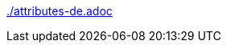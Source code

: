 :author: Allan Mehlen
:toc: left
:toclevels: 4
:doctype: book
:notitle:
:icons: font
:pdf-theme: custom-theme.yml
:front-cover-image: image:resources/cover.svg[fit=cover]
:source-highlighter: rouge
:rouge-style: github
:lang: de
ifdef::lang[include::./attributes-{lang}.adoc[]]